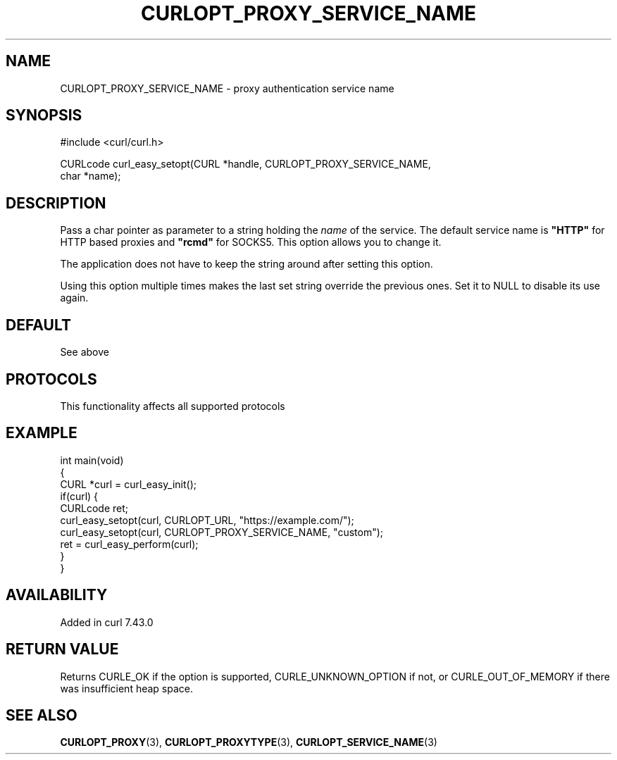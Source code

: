 .\" generated by cd2nroff 0.1 from CURLOPT_PROXY_SERVICE_NAME.md
.TH CURLOPT_PROXY_SERVICE_NAME 3 "2025-07-29" libcurl
.SH NAME
CURLOPT_PROXY_SERVICE_NAME \- proxy authentication service name
.SH SYNOPSIS
.nf
#include <curl/curl.h>

CURLcode curl_easy_setopt(CURL *handle, CURLOPT_PROXY_SERVICE_NAME,
                          char *name);
.fi
.SH DESCRIPTION
Pass a char pointer as parameter to a string holding the \fIname\fP of the
service. The default service name is \fB"HTTP"\fP for HTTP based proxies and
\fB"rcmd"\fP for SOCKS5. This option allows you to change it.

The application does not have to keep the string around after setting this
option.

Using this option multiple times makes the last set string override the
previous ones. Set it to NULL to disable its use again.
.SH DEFAULT
See above
.SH PROTOCOLS
This functionality affects all supported protocols
.SH EXAMPLE
.nf
int main(void)
{
  CURL *curl = curl_easy_init();
  if(curl) {
    CURLcode ret;
    curl_easy_setopt(curl, CURLOPT_URL, "https://example.com/");
    curl_easy_setopt(curl, CURLOPT_PROXY_SERVICE_NAME, "custom");
    ret = curl_easy_perform(curl);
  }
}
.fi
.SH AVAILABILITY
Added in curl 7.43.0
.SH RETURN VALUE
Returns CURLE_OK if the option is supported, CURLE_UNKNOWN_OPTION if not, or
CURLE_OUT_OF_MEMORY if there was insufficient heap space.
.SH SEE ALSO
.BR CURLOPT_PROXY (3),
.BR CURLOPT_PROXYTYPE (3),
.BR CURLOPT_SERVICE_NAME (3)

